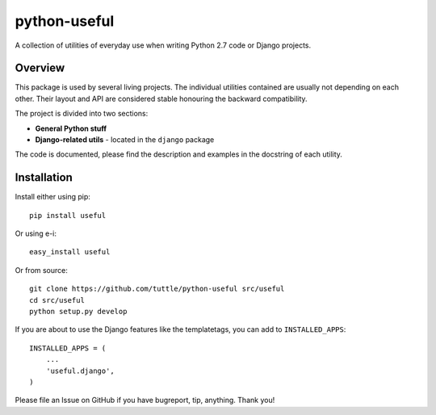 =============
python-useful
=============

A collection of utilities of everyday use when writing
Python 2.7 code or Django projects.

Overview
--------

This package is used by several living projects. The individual utilities
contained are usually not depending on each other. Their layout and API
are considered stable honouring the backward compatibility.

The project is divided into two sections:

* **General Python stuff**
* **Django-related utils** - located in the ``django`` package

The code is documented, please find the description and examples
in the docstring of each utility.

Installation
------------

Install either using pip::

    pip install useful

Or using e-i::

    easy_install useful

Or from source::

    git clone https://github.com/tuttle/python-useful src/useful
    cd src/useful
    python setup.py develop

If you are about to use the Django features like the templatetags,
you can add to ``INSTALLED_APPS``::

    INSTALLED_APPS = (
        ...
        'useful.django',
    )

Please file an Issue on GitHub if you have bugreport, tip, anything.
Thank you!
